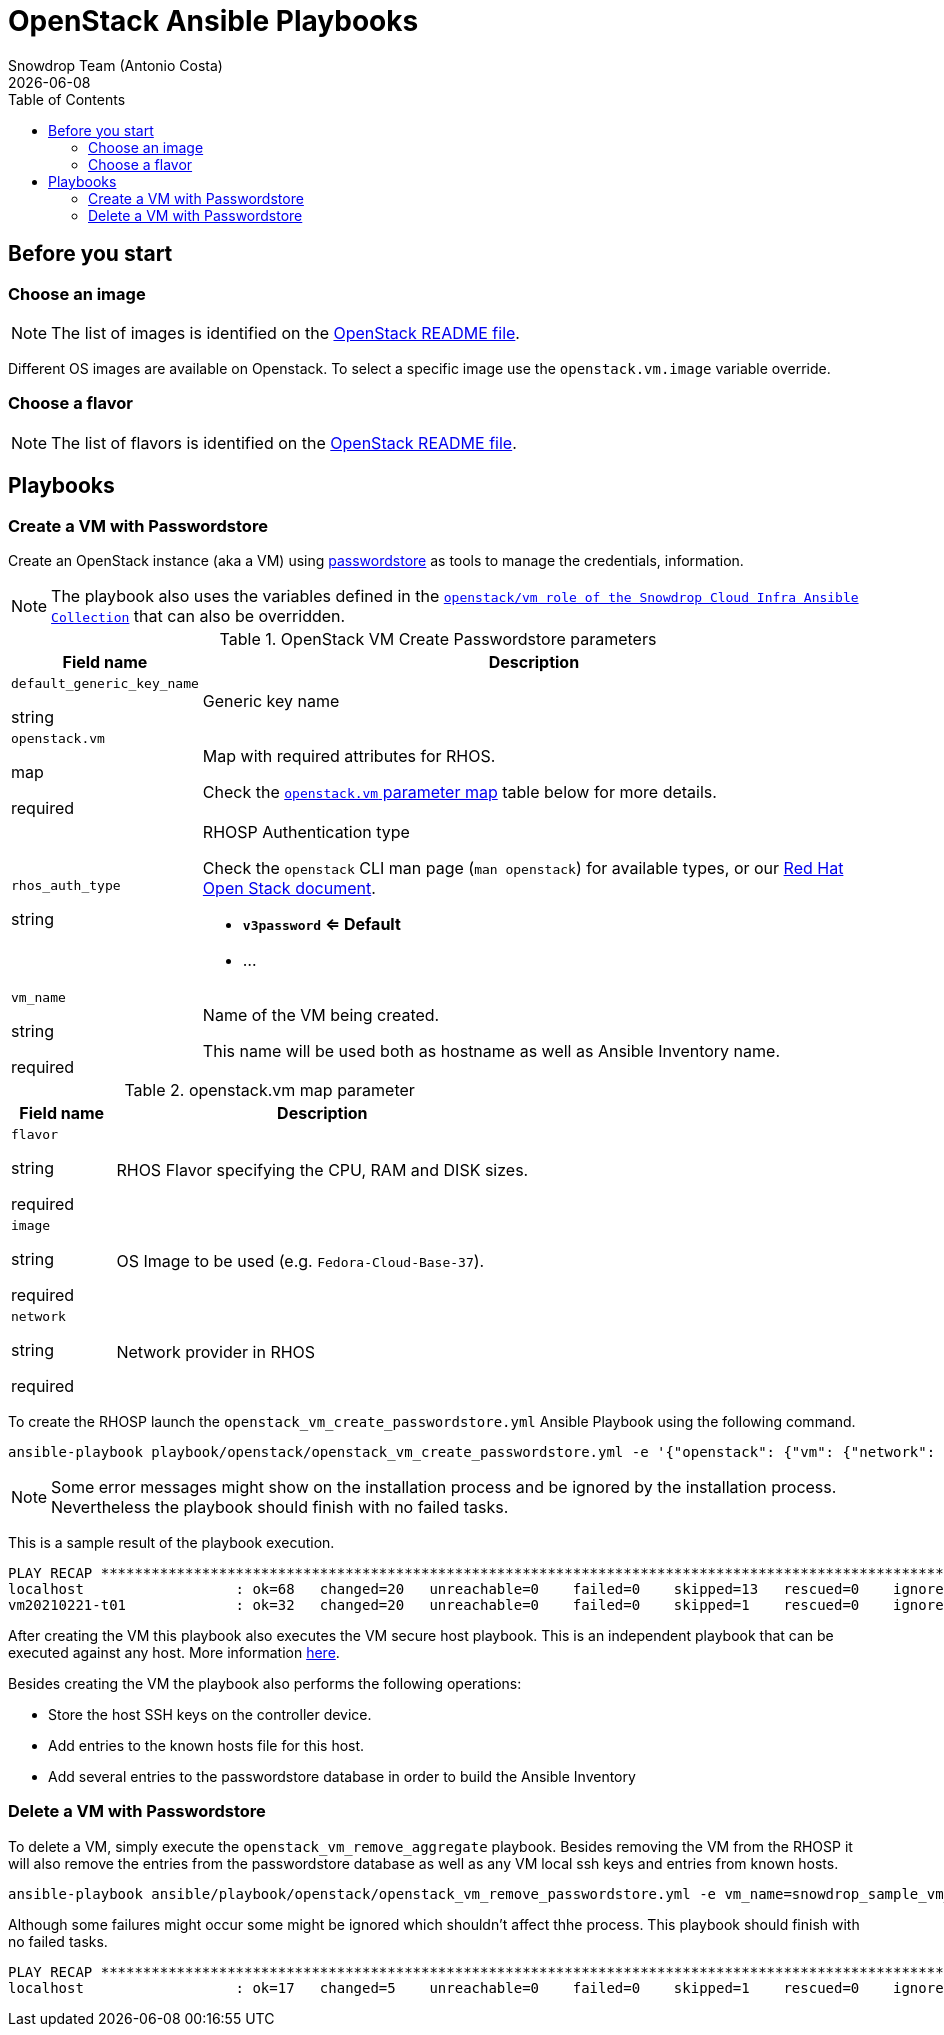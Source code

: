 = OpenStack Ansible Playbooks
Snowdrop Team (Antonio Costa)
:icons: font
:revdate: {docdate}
:toc: left
:description: This document describes OpenStack specific playbooks.
ifdef::env-github[]
:tip-caption: :bulb:
:note-caption: :information_source:
:important-caption: :heavy_exclamation_mark:
:caution-caption: :fire:
:warning-caption: :warning:
endif::[]

== Before you start

=== Choose an image

NOTE: The list of images is identified on the link:../../../openstack/README.adoc#Images[OpenStack README file].

Different OS images are available on Openstack. To select a specific image use the `openstack.vm.image` variable override.

=== Choose a flavor

NOTE: The list of flavors is identified on the link:../../../openstack/README.adoc#Flavors[OpenStack README file].

== Playbooks

=== Create a VM with Passwordstore

Create an OpenStack instance (aka a VM) using link:../../../passwordstore/README.adoc[passwordstore] as tools to manage the credentials, information.

[NOTE]
====
The playbook also uses the variables defined in the link:https://github.com/snowdrop/ansible-collection-cloud-infra/blob/main/roles/openstack_vm/defaults/main.yml[`openstack/vm role of the Snowdrop Cloud Infra Ansible Collection`] 
 that can also be overridden.
====

.OpenStack VM Create Passwordstore parameters
[cols="20%,80%"]
|===
|Field name | Description

| `default_generic_key_name`

[.fuchsia]#string#

a| Generic key name

| `openstack.vm`

[.fuchsia]#map#

[.red]#required# 

a| Map with required attributes for RHOS.

Check the <<openstack-vm-map-param-table>> table below for more details.

| `rhos_auth_type`

[.fuchsia]#string#

a| RHOSP Authentication type

Check the `openstack` CLI man page (`man openstack`) for available types, or 
 our link:../../../openstack/README.adoc#rhosp-authentication[Red Hat Open Stack document].

* *`v3password` <= Default*
* ...

| `vm_name`

[.fuchsia]#string#

[.red]#required# 

a| Name of the VM being created. 

This name will be used both as hostname as well as Ansible Inventory name.

|===

[#openstack-vm-map-param-table,reftext="`openstack.vm` parameter map"]
.openstack.vm map parameter
[cols="20%,80%"]
|===
|Field name | Description

| `flavor`

[.fuchsia]#string#

[.red]#required# 

a| RHOS Flavor specifying the CPU, RAM and DISK sizes.

| `image`

[.fuchsia]#string#

[.red]#required# 

a| OS Image to be used (e.g. `Fedora-Cloud-Base-37`).

| `network`

[.fuchsia]#string#

[.red]#required# 

a| Network provider in RHOS

|===

To create the RHOSP launch the `openstack_vm_create_passwordstore.yml` Ansible Playbook 
 using the following command.

[source,bash]
----
ansible-playbook playbook/openstack/openstack_vm_create_passwordstore.yml -e '{"openstack": {"vm": {"network": "provider_net_shared","image": "Fedora-Cloud-Base-37", "flavor": "m1.medium"}}}' -e vm_name=snowdrop_sample_vm_name
----

[NOTE]
====
Some error messages might show on the installation process and be ignored by the installation process. Nevertheless the playbook should finish with no failed tasks.
====

This is a sample result of the playbook execution.

[source]
----
PLAY RECAP *******************************************************************************************************
localhost                  : ok=68   changed=20   unreachable=0    failed=0    skipped=13   rescued=0    ignored=1   
vm20210221-t01             : ok=32   changed=20   unreachable=0    failed=0    skipped=1    rescued=0    ignored=0   
----

After creating the VM this playbook also executes the VM secure host playbook. This is an independent playbook that can be executed against any host. More information link:../README.adoc#secure-host[here].

Besides creating the VM the playbook also performs the following operations:

* Store the host SSH keys on the controller device.
* Add entries to the known hosts file for this host.
* Add several entries to the passwordstore database in order to build the Ansible Inventory

=== Delete a VM with Passwordstore

To delete a VM, simply execute the `openstack_vm_remove_aggregate` playbook. Besides 
 removing the VM from the RHOSP it will also remove the entries from the passwordstore 
 database as well as any VM local ssh keys and entries from known hosts.

[source,bash]
----
ansible-playbook ansible/playbook/openstack/openstack_vm_remove_passwordstore.yml -e vm_name=snowdrop_sample_vm_name
----

Although some failures might occur some might be ignored which shouldn't affect thhe process. This playbook should finish with no failed tasks.

[source]
....
PLAY RECAP **********************************************************************************************************************************************************************************************************************
localhost                  : ok=17   changed=5    unreachable=0    failed=0    skipped=1    rescued=0    ignored=2   

....

